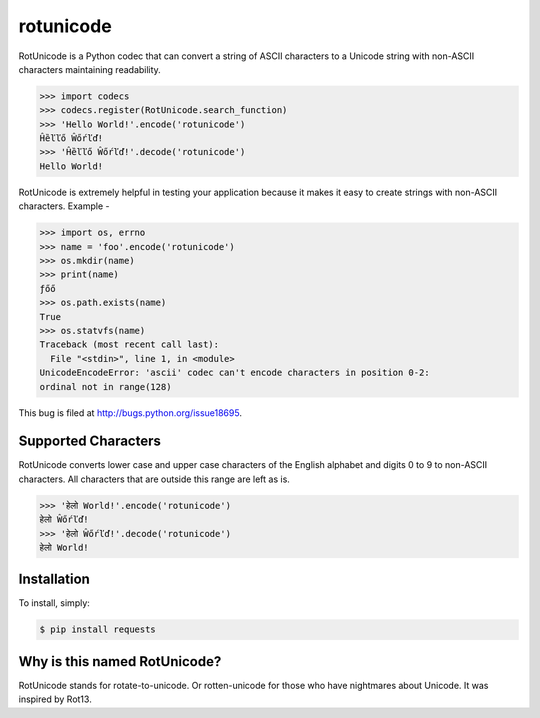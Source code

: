 rotunicode
==========

.. image:: https://travis-ci.org/box/rotunicode.png?branch=master
    :target: https://travis-ci.org/box/rotunicode

.. image:: https://pypip.in/v/rotunicode/badge.png
    :target: https://crate.io/packages/rotunicode

.. image:: https://pypip.in/d/rotunicode/badge.png
    :target: https://crate.io/packages/rotunicode

RotUnicode is a Python codec that can convert a string of ASCII characters to
a Unicode string with non-ASCII characters maintaining readability.

.. code-block:: pycon

    >>> import codecs
    >>> codecs.register(RotUnicode.search_function)
    >>> 'Hello World!'.encode('rotunicode')
    Ĥȅľľő Ŵőŕľď!
    >>> 'Ĥȅľľő Ŵőŕľď!'.decode('rotunicode')
    Hello World!


RotUnicode is extremely helpful in testing your application because it makes it
easy to create strings with non-ASCII characters. Example -

.. code-block:: pycon

    >>> import os, errno
    >>> name = 'foo'.encode('rotunicode')
    >>> os.mkdir(name)
    >>> print(name)
    ƒőő
    >>> os.path.exists(name)
    True
    >>> os.statvfs(name)
    Traceback (most recent call last):
      File "<stdin>", line 1, in <module>
    UnicodeEncodeError: 'ascii' codec can't encode characters in position 0-2:
    ordinal not in range(128)

This bug is filed at http://bugs.python.org/issue18695.


Supported Characters
--------------------

RotUnicode converts lower case and upper case characters of the English
alphabet and digits 0 to 9 to non-ASCII characters. All characters that are
outside this range are left as is.

.. code-block:: pycon

    >>> 'हेलो World!'.encode('rotunicode')
    हेलो Ŵőŕľď!
    >>> 'हेलो Ŵőŕľď!'.decode('rotunicode')
    हेलो World!


Installation
------------

To install, simply:

.. code-block:: bash

    $ pip install requests


Why is this named RotUnicode?
-----------------------------

RotUnicode stands for rotate-to-unicode. Or rotten-unicode for those who have
nightmares about Unicode. It was inspired by Rot13.
